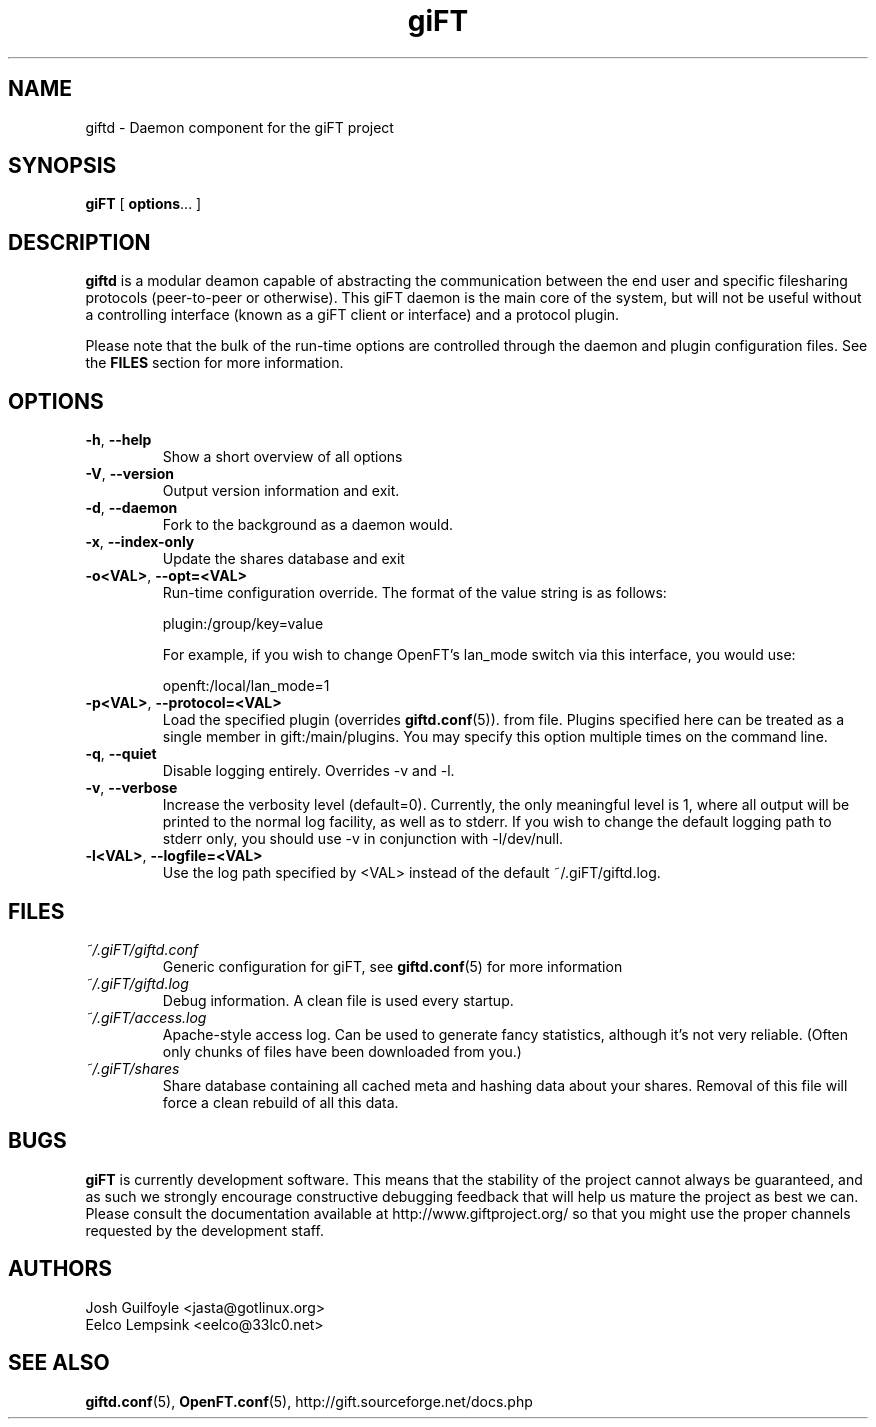 .TH giFT 1 "13 April 2003" "giFT version 0.10.0"
.SH NAME
giftd \- Daemon component for the giFT project
.SH SYNOPSIS
.BR giFT " [ " options "... ]"
.SH DESCRIPTION
.B giftd
is a modular deamon capable of abstracting the communication between the end
user and specific filesharing protocols (peer-to-peer or otherwise).  This
giFT daemon is the main core of the system, but will not be useful without a
controlling interface (known as a giFT client or interface) and a protocol
plugin.
.P
Please note that the bulk of the run-time options are controlled through the
daemon and plugin configuration files.  See the
.BR FILES
section for more information.
.SH OPTIONS
.TP
.BR -h ", " --help
Show a short overview of all options
.TP
.BR -V ", " --version
Output version information and exit.
.TP
.BR -d ", " --daemon
Fork to the background as a daemon would.
.TP
.BR -x ", " --index-only
Update the shares database and exit
.TP
.BR -o<VAL> ", " --opt=<VAL>
Run-time configuration override.  The format of the value string is as
follows:

plugin:/group/key=value

For example, if you wish to change OpenFT's lan_mode switch via this
interface, you would use:

openft:/local/lan_mode=1
.TP
.BR -p<VAL> ", " --protocol=<VAL>
Load the specified plugin (overrides
.BR giftd.conf (5)).
from file.  Plugins specified here can be treated as a single member in
gift:/main/plugins.  You may specify this option multiple times on the command
line.
.TP
.BR -q ", " --quiet
Disable logging entirely.  Overrides -v and -l.
.TP
.BR -v ", " --verbose
Increase the verbosity level (default=0).  Currently, the only meaningful
level is 1, where all output will be printed to the normal log facility, as
well as to stderr.  If you wish to change the default logging path to stderr
only, you should use -v in conjunction with -l/dev/null.
.TP
.BR -l<VAL> ", " --logfile=<VAL>
Use the log path specified by <VAL> instead of the default ~/.giFT/giftd.log.
.SH FILES
.TP
.I ~/.giFT/giftd.conf
Generic configuration for giFT, see
.BR giftd.conf (5)
for more information
.TP
.I ~/.giFT/giftd.log
Debug information. A clean file is used every startup.
.TP
.I ~/.giFT/access.log
Apache-style access log. Can be used to generate fancy statistics, although
it's not very reliable. (Often only chunks of files have been downloaded from
you.)
.TP
.I ~/.giFT/shares
Share database containing all cached meta and hashing data about your shares.
Removal of this file will force a clean rebuild of all this data.
.SH BUGS
.B giFT
is currently development software.  This means that the stability of the
project cannot always be guaranteed, and as such we strongly encourage
constructive debugging feedback that will help us mature the project as best
we can.  Please consult the documentation available at
http://www.giftproject.org/ so that you might use the proper channels
requested by the development staff.
.SH AUTHORS
Josh Guilfoyle <jasta@gotlinux.org>
.br
Eelco Lempsink <eelco@33lc0.net>
.SH "SEE ALSO"
.BR giftd.conf (5),
.BR OpenFT.conf (5),
http://gift.sourceforge.net/docs.php
